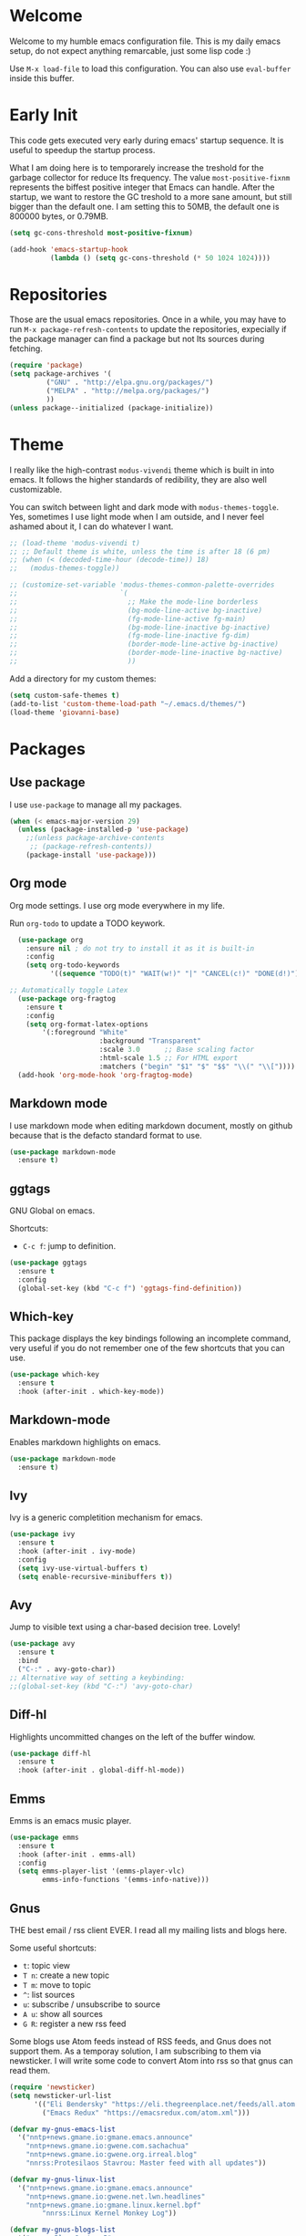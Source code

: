 #+property: header-args :tangle "init.el"
#+startup: content indent

* Welcome
#+INDEX: Giovanni's Diary!Programming!Emacs!Init

Welcome to my humble emacs configuration file. This is my daily emacs
setup, do not expect anything remarcable, just some lisp code :)

Use =M-x load-file= to load this configuration. You can also use
=eval-buffer= inside this buffer.

* Early Init

This code gets executed very early during emacs' startup sequence.
It is useful to speedup the startup process.

What I am doing here is to temporarely increase the treshold for the
garbage collector for reduce Its frequency. The value
=most-positive-fixnm= represents the biffest positive integer that
Emacs can handle. After the startup, we want to restore the GC
treshold to a more sane amount, but still bigger than the default
one. I am setting this to 50MB, the default one is 800000 bytes, or
0.79MB.

#+begin_src emacs-lisp :tangle early-init.el
  (setq gc-cons-threshold most-positive-fixnum)

  (add-hook 'emacs-startup-hook
            (lambda () (setq gc-cons-threshold (* 50 1024 1024))))
#+end_src

* Repositories

Those are the usual emacs repositories. Once in a while, you may have
to run =M-x package-refresh-contents= to update the repositories,
expecially if the package manager can find a package but not Its
sources during fetching.

#+begin_src emacs-lisp
(require 'package)
(setq package-archives '(
	     ("GNU" . "http://elpa.gnu.org/packages/")
	     ("MELPA" . "http://melpa.org/packages/")
	     ))
(unless package--initialized (package-initialize))
#+end_src

* Theme

I really like the high-contrast =modus-vivendi= theme which is
built in into emacs. It follows the higher standards of redibility,
they are also well customizable.

You can switch between light and dark mode with =modus-themes-toggle=.
Yes, sometimes I use light mode when I am outside, and I never feel
ashamed about it, I can do whatever I want.

#+begin_src emacs-lisp
  ;; (load-theme 'modus-vivendi t)
  ;; ;; Default theme is white, unless the time is after 18 (6 pm)
  ;; (when (< (decoded-time-hour (decode-time)) 18)
  ;;   (modus-themes-toggle))

  ;; (customize-set-variable 'modus-themes-common-palette-overrides
  ;;                         `(
  ;;                           ;; Make the mode-line borderless
  ;;                           (bg-mode-line-active bg-inactive)
  ;;                           (fg-mode-line-active fg-main)
  ;;                           (bg-mode-line-inactive bg-inactive)
  ;;                           (fg-mode-line-inactive fg-dim)
  ;;                           (border-mode-line-active bg-inactive)
  ;;                           (border-mode-line-inactive bg-nactive)
  ;;                           ))
#+end_src

Add a directory for my custom themes:

#+begin_src emacs-lisp
  (setq custom-safe-themes t)
  (add-to-list 'custom-theme-load-path "~/.emacs.d/themes/")
  (load-theme 'giovanni-base)
#+end_src

* Packages
** Use package

I use =use-package= to manage all my packages.

#+begin_src emacs-lisp
(when (< emacs-major-version 29)
  (unless (package-installed-p 'use-package)
    ;;(unless package-archive-contents
     ;; (package-refresh-contents))
    (package-install 'use-package)))
#+end_src

** Org mode

Org mode settings. I use org mode everywhere in my life.

Run =org-todo= to update a TODO keywork.
#+begin_src emacs-lisp
    (use-package org
      :ensure nil ; do not try to install it as it is built-in
      :config
      (setq org-todo-keywords
            '((sequence "TODO(t)" "WAIT(w!)" "|" "CANCEL(c!)" "DONE(d!)"))))
  
  ;; Automatically toggle Latex
    (use-package org-fragtog
      :ensure t
      :config
      (setq org-format-latex-options
          '(:foreground "White" 
                        :background "Transparent" 
                        :scale 3.0      ;; Base scaling factor
                        :html-scale 1.5 ;; For HTML export
                        :matchers ("begin" "$1" "$" "$$" "\\(" "\\["))))
    (add-hook 'org-mode-hook 'org-fragtog-mode)
#+end_src

** Markdown mode

I use markdown mode when editing markdown document, mostly on
github because that is the defacto standard format to use.

#+begin_src emacs-lisp
  (use-package markdown-mode
    :ensure t)
#+end_src

** ggtags

GNU Global on emacs.

Shortcuts:
- =C-c f=: jump to definition.

#+begin_src emacs-lisp
  (use-package ggtags
    :ensure t
    :config
    (global-set-key (kbd "C-c f") 'ggtags-find-definition))
#+end_src

** Which-key

This package displays the key bindings following an incomplete
command, very useful if you do not remember one of the few shortcuts
that you can use.

#+begin_src emacs-lisp
  (use-package which-key
    :ensure t
    :hook (after-init . which-key-mode))
#+end_src

** Markdown-mode

Enables markdown highlights on emacs.

#+begin_src emacs-lisp
  (use-package markdown-mode
    :ensure t)
#+end_src

** Ivy

Ivy is a generic completition mechanism for emacs.

#+begin_src emacs-lisp
  (use-package ivy
    :ensure t
    :hook (after-init . ivy-mode)
    :config
    (setq ivy-use-virtual-buffers t)
    (setq enable-recursive-minibuffers t))
#+end_src

** Avy

Jump to visible text using a char-based decision tree. Lovely!

#+begin_src emacs-lisp
  (use-package avy
    :ensure t
    :bind
    ("C-:" . avy-goto-char))
  ;; Alternative way of setting a keybinding:
  ;;(global-set-key (kbd "C-:") 'avy-goto-char)
#+end_src

** Diff-hl

Highlights uncommitted changes on the left of the buffer window.

#+begin_src emacs-lisp
  (use-package diff-hl
    :ensure t
    :hook (after-init . global-diff-hl-mode))
#+end_src

** Emms

Emms is an emacs music player.

#+begin_src emacs-lisp
  (use-package emms
    :ensure t
    :hook (after-init . emms-all)
    :config
    (setq emms-player-list '(emms-player-vlc)
          emms-info-functions '(emms-info-native)))
 #+end_src
 
** Gnus

THE best email / rss client EVER. I read all my mailing lists and
blogs here.

Some useful shortcuts:
- =t=: topic view
- =T n=: create a new topic
- =T m=: move to topic
- =^=: list sources
- =u=: subscribe / unsubscribe to source
- =A u=: show all sources
- =G R=: register a new rss feed

Some blogs use Atom feeds instead of RSS feeds, and Gnus does not
support them. As a temporay solution, I am subscribing to them
via newsticker. I will write some code to convert Atom into rss
so that gnus can read them.

#+begin_src emacs-lisp
  (require 'newsticker)
  (setq newsticker-url-list
        '(("Eli Bendersky" "https://eli.thegreenplace.net/feeds/all.atom.xml")
          ("Emacs Redux" "https://emacsredux.com/atom.xml")))

  (defvar my-gnus-emacs-list
    '("nntp+news.gmane.io:gmane.emacs.announce"
      "nntp+news.gmane.io:gwene.com.sachachua"
      "nntp+news.gmane.io:gwene.org.irreal.blog"
      "nnrss:Protesilaos Stavrou: Master feed with all updates"))

  (defvar my-gnus-linux-list
    '("nntp+news.gmane.io:gmane.emacs.announce"
      "nntp+news.gmane.io:gwene.net.lwn.headlines"
      "nntp+news.gmane.io:gmane.linux.kernel.bpf"
          "nnrss:Linux Kernel Monkey Log"))

  (defvar my-gnus-blogs-list
    '("nnrss:Blog System.5"
      "nnrss:https://www.usebox.net/jjm/blog/index.xml"
      "nnrss:https://alexschroeder.ch/view/index.rss"))

  (defvar my-gnus-misc-list
    '("nnrss:Seeds of Science"
      "nntp+news.gmane.io:gwene.io.kubernetes"
      "nntp+news.gmane.io:gmane.culture.internet.history"
      "nntp+news.gmane.io:gmane.announcxe"))

    (use-package gnus
      :ensure t
      :config
      (setq gnus-select-method '(nntp "news.gmane.io"))
      (setq gnus-directory "~/.emacs.d/news/")
      ;;(setq gnus-startup-file "~/.emacs.d/.newsrc.eld") ;; Not working
      (add-to-list 'gnus-topic-alist
                   (add-to-list 'my-gnus-emacs-list "Emacs") t)
      (add-to-list 'gnus-topic-alist
                   (add-to-list 'my-gnus-linux-list "Linux") t)
      (add-to-list 'gnus-topic-alist
                   (add-to-list 'my-gnus-blogs-list "Blogs") t)
      (add-to-list 'gnus-topic-alist
                   (add-to-list 'my-gnus-misc-list "Misc") t))
#+end_src

Read atom feeds with gnus. Stolen from the emacswiki, you need to
download =atom2rss.xsl= first from https://atom.geekhood.net/.

#+begin_src emacs-lisp
  (require 'mm-url)
  (defadvice mm-url-insert (after DE-convert-atom-to-rss () )
    "Converts atom to RSS by calling xsltproc."
    (when (re-search-forward "xmlns=\"http://www.w3.org/.*/Atom\"" 
           nil t)
      (goto-char (point-min))
      (message "Converting Atom to RSS... ")
      (call-process-region (point-min) (point-max) 
         "xsltproc" 
         t t nil 
         (expand-file-name "~/.emacs.d/atom2rss.xsl") "-")
      (goto-char (point-min))
      (message "Converting Atom to RSS... done")))

  (ad-activate 'mm-url-insert)
#+end_src

** Yasnippet

Create macros "snippets" for text. Really really cool.

#+begin_src emacs-lisp
  (use-package yasnippet
    :ensure t)
#+end_src

** Olivetti

Center text in the window.

#+begin_src emacs-lisp
  (use-package olivetti
    :ensure t)
#+end_src

** Marginalia

Add commands' description to minibuffer.

#+begin_src emacs-lisp
    (use-package marginalia
      :ensure t
      :hook (after-init . marginalia-mode))
#+end_src

** Nerd-icons

The first time, the user must run =M-x nerd-icons-install-fonts=.

#+begin_src emacs-lisp
  (use-package nerd-icons
    :ensure t)

  (use-package nerd-icons-completion
    :ensure t
    :after marginalia
    :config
    (add-hook 'marginalia-mode-hook #'nerd-icons-completion-marginalia-setup))

  (use-package nerd-icons-corfu
    :ensure t
    :after corfu
    :config
    (add-to-list 'corfu-margin-formatters #'nerd-icons-corfu-formatter))
  
    (use-package nerd-icons-dired
      :ensure t
      :hook (dired-mode . nerd-icons-dired-mode))
#+end_src

** Swiper

Grep in minibuffer.

#+begin_src emacs-lisp
  (use-package swiper
    :ensure t)
#+end_src

** Kubernetes

Manage kubernetes clusters in emacs.

#+begin_src emacs-lisp
(use-package kubernetes
  :ensure t)
#+end_src

** Ox-publish + simple-httpd

Generate static websites from org-mode.

#+begin_src emacs-lisp
  ;;(use-package ox-publish
  ;;  :ensure t)
  (use-package simple-httpd
    :ensure t)
#+end_src

** Mastodon

Mastodon client in emacs.

#+begin_src emacs-lisp
  (use-package mastodon
    :ensure t
    :config
    (setq mastodon-instance-url "https://mastodon.social"
          mastodon-active-user "santo7"))
#+end_src

** auto-complete

Available by default in emacs 30.
#+begin_src emacs-lisp
    (when (< emacs-major-version 30)
      (use-package auto-complete
        :ensure t
        :hook (after-init . auto-complete-mode)))
#+end_src

** Flycheck

Modern on-the-fly syntax checking extension for GNU Emacs.

#+begin_src emacs-lisp
  (use-package flycheck
    :ensure
    :commands flycheck-mode
    :config
    (setq flycheck-check-syntax-automatically
          '(save mode-enabled))
    :hook (flycheck-error-list-mode-hook . visual-line-mode))
#+end_src

** rfc-mode

Browse and read RFC documents.

#+begin_src emacs-lisp
  (use-package rfc-mode
    :ensure t
    :config
    (setq rfc-mode-directory (expand-file-name "~/.emacs.d/rfc/")))
#+end_src


* Customization
** Cleanup the screen
 
 #+begin_src emacs-lisp
   (menu-bar-mode -1)
   (scroll-bar-mode -1)
   (tool-bar-mode -1)
   (display-time-mode 1)
#+end_src

** Startup screen

#+begin_src emacs-lisp
   (setq-default inhibit-startup-screen t)
   (setq inhibit-splash-screen t)
   (setq inhibit-startup-message t)
   (setq initial-scratch-message "")
#+end_src

** Dired

#+begin_src emacs-lisp
(use-package dired
  :hook ((dired-mode . dired-hide-details-mode)))
#+end_src

** Line numbers

#+begin_src emacs-lisp
   (global-display-line-numbers-mode)
   (setq display-line-numbers 'relative)
#+end_src

** Time

#+begin_src emacs-lisp
  (setq display-time-format "%I:%M")
#+end_src

** Battery

  #+begin_src emacs-lisp
    (require 'battery)
    (when (and battery-status-function
               (not (string-match-p "N/A"
                                    (battery-format "%B"
                                                    (funcall battery-status-function)))))
      (display-battery-mode 1))
    #+end_src

** Font
    
#+begin_src emacs-lisp
    (set-face-attribute 'default nil :height 130)
#+end_src

** TLS

#+begin_src emacs-lisp
  (setq-default gnutls-trustfiles (list "~/.emacs.d/cacert.pem"
                                       "/etc/pki/tls/certs/ca-bundle.pem"))
#+end_src

** Column Line

#+begin_src emacs-lisp
  (global-display-fill-column-indicator-mode 1)
  (setq global-display-fill-column-indicator-column 80)
#+end_src

** Clean ~ files

#+begin_src emacs-lisp
  (setq backup-directory-alist '(("." . "~/.emacs.d/backup"))
    backup-by-copying t    ; Don't delink hardlinks
    version-control t      ; Use version numbers on backups
    delete-old-versions t  ; Automatically delete excess backups
    kept-new-versions 20   ; how many of the newest versions to keep
    kept-old-versions 5    ; and how many of the old
   )
#+end_src

** Move Autogenerated Code

Emacs has a graphical interface to configure emacs. The generated
code should live in a separate file.

#+begin_src emacs-lisp
(setq custom-file (locate-user-emacs-file "custom.el"))
(load custom-file :no-error-if-file-is-missing)
#+end_src

** Tabs size

Change the tab size as 2 spaces.

#+begin_src emacs-lisp
  (setq-default indent-tabs-mode nil)
  (setq-default tab-width 2)
#+end_src

* Games

A collection of some games.

#+begin_src emacs-lisp
  ;; Monkey-type game
  ;;(require 'typit)
#+end_src

* Shortcuts

#+begin_src emacs-lisp
  (global-set-key (kbd "C-c c") 'compile)
  (global-set-key (kbd "C-c v") 'modus-themes-toggle)
#+end_src

* Depricated
** Undo Tree

Show and manage history as a tree of changes.
Try =undo-tree-visualize=.

#+begin_src emacs-lisp
;;(require 'undo-tree)
;;(global-undo-tree-mode)
#+end_src

** Obsidian

I dont use this anymore. Also, It did not work.

#+begin_src emacs-lisp
  ;;(require 'obsidian)
  ;;(obsidian-specify-path "~/ObsidianVault")
#+end_src

** Elfeed

Local Rss feed reader. I like it and It works fine, but I moved
to gnus.

#+begin_src emacs-lisp
  ;;(require 'elfeed)
  ;;(require 'elfeed-dashboard)
  ;;(setq elfeed-feeds
  ;;      '("http://www.kroah.com/log/index.rss"
  ;;        "https://www.dragonflydigest.com/feed/"
  ;;        "https://protesilaos.com/master.xml"
  ;;        "http://feeds.feedburner.com/linuxquestions/latest"))
#+end_src

** PDF Reader

#+begin_src emacs-lisp
  ;;(pdf-tools-install)
  ;;(pdf-loader-install)
#+end_src

** LSP

Who needs a language server, pff.

#+begin_src emacs-lisp
  ;; LSP
  ;;(require 'lsp-mode)
  ;;(require 'helm-lsp)
  ;;(require 'helm-mode)
  ;;(require 'helm-xref)
#+end_src

** C3

Sometime I use this, but It does not belong in the main init file.

#+begin_src emacs-lisp
  ;; Language highlight
  ;;(setq treesit-language-source-alist
  ;;  '((c3 "https://github.com/c3lang/tree-sitter-c3")))

  ;;(add-to-list 'load-path "~/.emacs.d/c3-ts-mode")
  ;;(require 'c3-ts-mode)
#+end_src
** Evil

I am happy to say that I don't use evil anymore, the transition
is now complete.

#+begin_src emacs-lisp
;;  (use-package evil
;;    :ensure t)
#+end_src
** Save Session

#+begin_src emacs-lisp
;;(desktop-save-mode 1)
#+end_src

** EXWM

Emacs' X window manager. I have used this for a while, but
sometimes emacs would bug and It needed to be restarted. With
EXWM, this means closing everything and starting again, which
is unfortunate. So I changed to the good old i3 and now I am
a heppy human being.

#+begin_src emacs-lisp
  ;; ############## EXWM BEGIN ##################
  ;; Emac's X window manager, works fine

  ;;(require 'exwm)
    ;; Set the default number of workspaces
  ;;  (setq exwm-workspace-number 5)

    ;; When window "class" updates, use it to set the buffer name
    ;; (add-hook 'exwm-update-class-hook #'efs/exwm-update-class)

    ;; These keys should always pass through to Emacs
  ;;  (setq exwm-input-prefix-keys
  ;;    '(?\C-x
  ;;      ?\C-u
  ;;      ?\C-h
  ;;      ?\M-x
  ;;      ?\M-`
  ;;      ?\M-&
  ;;      ?\M-:
  ;;      ?\C-\M-j  ;; Buffer list
  ;;      ?\C-\ ))  ;; Ctrl+Space

    ;; Ctrl+Q will enable the next key to be sent directly
  ;;  (define-key exwm-mode-map [?\C-q] 'exwm-input-send-next-key)

    ;; Set up global key bindings.  These always work, no matter the input state!
    ;; Keep in mind that changing this list after EXWM initializes has no effect.
  ;;  (setq exwm-input-global-keys
  ;;       `(
            ;; Reset to line-mode (C-c C-k switches to char-mode via exwm-input-release-keyboard)
  ;;          ([?\s-r] . exwm-reset)

            ;; Move between windows
  ;;          ([s-left] . windmove-left)
  ;;          ([s-right] . windmove-right)
  ;;          ([s-up] . windmove-up)
  ;;          ([s-down] . windmove-down)

            ;; Launch applications via shell command
  ;;          ([?\s-&] . (lambda (command)
  ;;                       (interactive (list (read-shell-command "$ ")))
  ;;                       (start-process-shell-command command nil command)))

            ;; Switch workspace
  ;;          ([?\s-w] . exwm-workspace-switch)

            ;; 's-N': Switch to certain workspace with Super (Win) plus a number key (0 - 9)
  ;;          ,@(mapcar (lambda (i)
  ;;                      `(,(kbd (format "s-%d" i)) .
  ;;                        (lambda ()
  ;;                          (interactive)
  ;;                          (exwm-workspace-switch-create ,i))))
  ;;                    (number-sequence 0 9))

            ;; Audio keys
  ;;          ([XF86AudioRaiseVolume] . (lambda ()
  ;;				      (interactive)
  ;;				      (shell-command "amixer set Master 5%+")))
  ;;          ([XF86AudioLowerVolume] . (lambda ()
  ;;				      (interactive)
  ;;				      (shell-command "amixer set Master 5%-")))

  ;;          ([XF86AudioMute] . (lambda()
  ;;			       (interactive)
  ;;			       (shell-command "amixer set Master toggle")))
  ;;          ([XF86AudioMicMute] . (lambda()
  ;;				   (interactive)
  ;;				   (shell-command "amixer set Master toggle")))
            ;; Brightness
  ;;          ([XF86MonBrightnessUp] . (lambda()
  ;;				   (interactive)
  ;;				   (shell-command "echo $(( $(cat /sys/class/backlight/intel_backlight/brightness) + 10000)) > /sys/class/backlight/intel_backlight/brightness")))
  ;;          ([XF86MonBrightnessDown] . (lambda()
  ;;				   (interactive)
  ;;				   (shell-command "echo $(( $(cat /sys/class/backlight/intel_backlight/brightness) - 10000)) > /sys/class/backlight/intel_backlight/brightness")))
  ;;      ))

  ;;  (exwm-enable)
  ;; ############### EXWM END ##################

 #+end_src
 

-----

 Travel: [[file:emacs.org][Emacs]], [[file:../../theindex.org][Index]]
